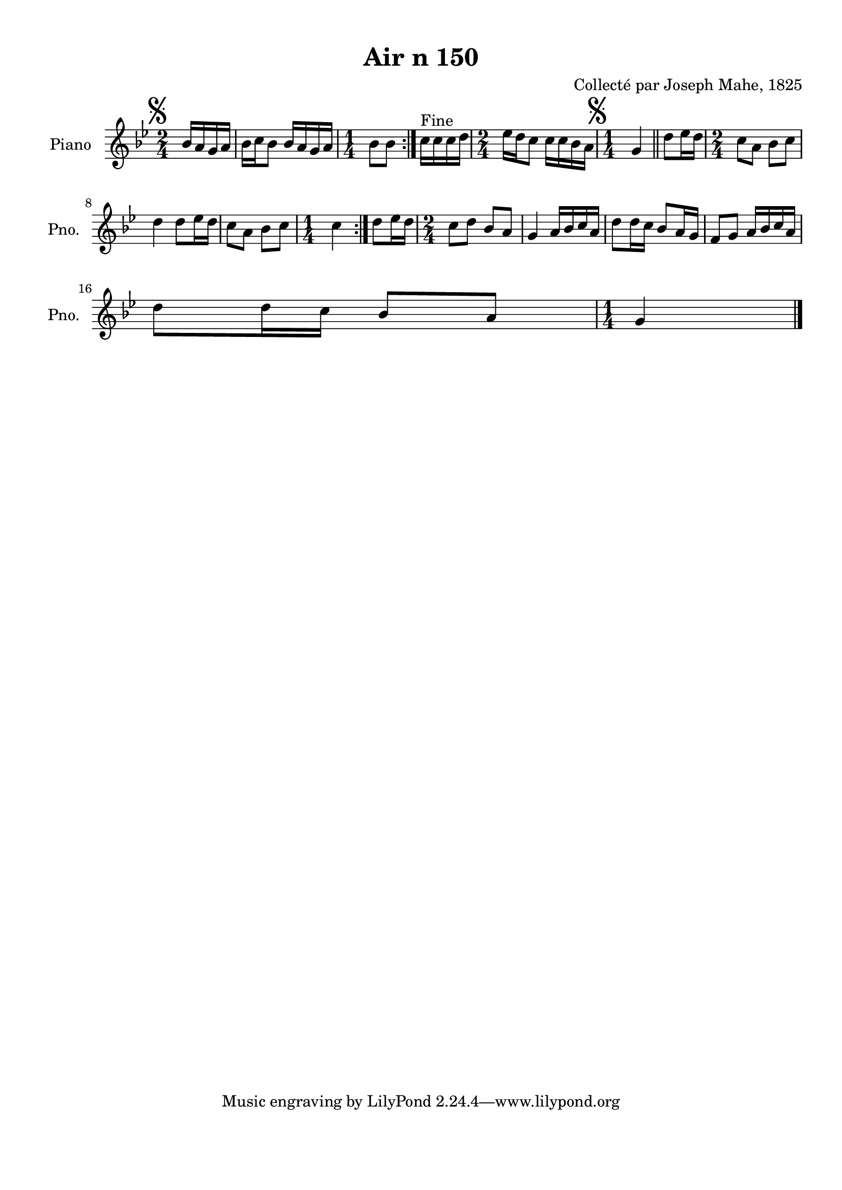 \version "2.22.2"
% automatically converted by musicxml2ly from Air_n_150_g.musicxml
\pointAndClickOff

\header {
    title =  "Air n 150"
    composer =  "Collecté par Joseph Mahe, 1825"
    encodingsoftware =  "MuseScore 2.2.1"
    encodingdate =  "2023-03-21"
    encoder =  "Gwenael Piel et Virginie Thion (IRISA, France)"
    source = 
    "Essai sur les Antiquites du departement du Morbihan, Joseph Mahe, 1825"
    }

#(set-global-staff-size 20.158742857142858)
\paper {
    
    paper-width = 21.01\cm
    paper-height = 29.69\cm
    top-margin = 1.0\cm
    bottom-margin = 2.0\cm
    left-margin = 1.0\cm
    right-margin = 1.0\cm
    indent = 1.6161538461538463\cm
    short-indent = 1.292923076923077\cm
    }
\layout {
    \context { \Score
        autoBeaming = ##f
        }
    }
PartPOneVoiceOne =  \relative bes' {
    \repeat volta 2 {
        \repeat volta 2 {
            \clef "treble" \time 2/4 \key bes \major \partial 4 \mark
            \markup { \musicglyph "scripts.segno" } bes16 [
            a16 g16 a16 ] | % 1
            bes16 [ c16 bes8 ] bes16
            [ a16 g16 a16 ] | % 2
            \time 1/4  bes8 [ bes8 ] }
        ^ "Fine" | % 3
        c16 [ c16 c16 d16 ] | % 4
        \time 2/4  es16 [ d16 c8 ]
        c16 [ c16 bes16 a16 ] | % 5
        \time 1/4  \mark \markup { \musicglyph "scripts.segno" }
        g4 \bar "||"
        d'8 [ es16 d16 ] | % 7
        \time 2/4  c8 [ a8 ] bes8 [
        c8 ] \break | % 8
        d4 d8 [ es16 d16 ] | % 9
        c8 [ a8 ] bes8 [ c8 ] |
        \barNumberCheck #10
        \time 1/4  c4 }
    | % 11
    d8 [ es16 d16 ] | % 12
    \time 2/4  c8 [ d8 ] bes8 [ a8 ]
    | % 13
    g4 a16 [ bes16 c16 a16
    ] | % 14
    d8 [ d16 c16 ] bes8 [
    a16 g16 ] | % 15
    f8 [ g8 ] a16 [ bes16
    c16 a16 ] \break | % 16
    d8 [ d16 c16 ] bes8 [
    a8 ] | % 17
    \time 1/4  g4 \bar "|."
    }


% The score definition
\score {
    <<
        
        \new Staff
        <<
            \set Staff.instrumentName = "Piano"
            \set Staff.shortInstrumentName = "Pno."
            
            \context Staff << 
                \mergeDifferentlyDottedOn\mergeDifferentlyHeadedOn
                \context Voice = "PartPOneVoiceOne" {  \PartPOneVoiceOne }
                >>
            >>
        
        >>
    \layout {}
    % To create MIDI output, uncomment the following line:
    %  \midi {\tempo 4 = 100 }
    }

